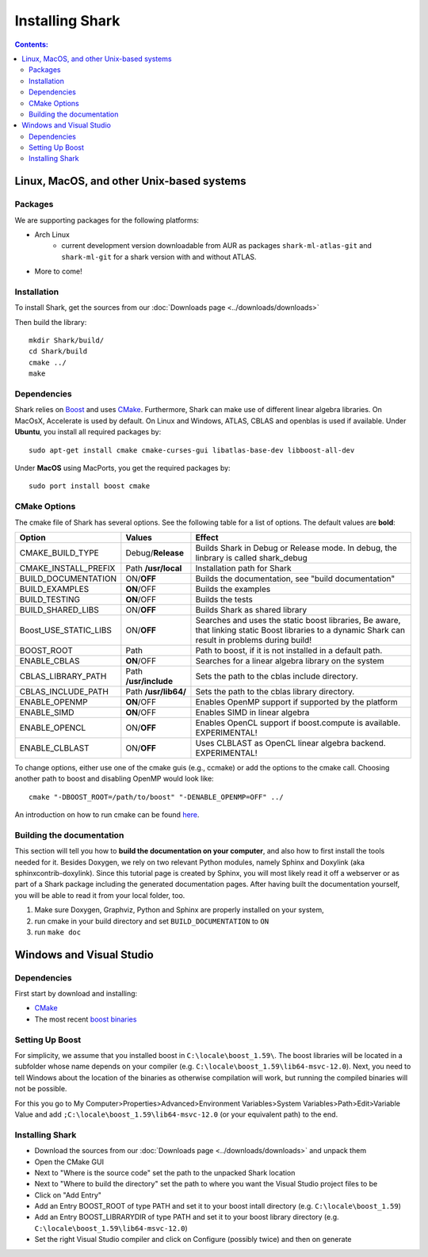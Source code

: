 .. highlight:: bash

Installing Shark
================

.. contents:: Contents:


Linux, MacOS, and other Unix-based systems
**********************************************************

Packages
---------------------------------------------

We are supporting packages for the following platforms:

* Arch Linux
	- current development version downloadable from AUR as packages ``shark-ml-atlas-git`` and ``shark-ml-git``
	  for a shark version with and without ATLAS.
* More to come!

Installation
---------------------------------------------

To install Shark, get the sources from our :doc:`Downloads page <../downloads/downloads>`
	
Then build the library::

	mkdir Shark/build/
	cd Shark/build
	cmake ../
	make
	
Dependencies
---------------------------------------------

Shark relies on `Boost <http://www.boost.org>`_ and uses `CMake
<http://www.cmake.org/>`__.
Furthermore, Shark can make use of different linear algebra libraries.
On MacOsX, Accelerate is used by default. On Linux and Windows, ATLAS, CBLAS and openblas
is used if available.
Under **Ubuntu**, you install all required packages by::
	
	sudo apt-get install cmake cmake-curses-gui libatlas-base-dev libboost-all-dev
	
Under **MacOS** using MacPorts, you get the required packages by::

	sudo port install boost cmake


CMake Options
-------------------------------------------------------------
The cmake file of Shark has several options. See the following table
for a list of options. The default values are **bold**:

======================= ===================== ===============================================
Option           	    Values                Effect
======================= ===================== ===============================================
CMAKE_BUILD_TYPE        Debug/**Release**     Builds Shark in Debug or Release mode.
                                              In debug, the linbrary is called shark_debug
CMAKE_INSTALL_PREFIX    Path **/usr/local**   Installation path for Shark
BUILD_DOCUMENTATION     ON/**OFF**            Builds the documentation, see "build documentation"
BUILD_EXAMPLES          **ON**/OFF            Builds the examples
BUILD_TESTING           **ON**/OFF            Builds the tests
BUILD_SHARED_LIBS      	ON/**OFF**            Builds Shark as shared library 
Boost_USE_STATIC_LIBS   ON/**OFF**            Searches and uses the static boost libraries,
                                              Be aware, that linking static Boost 
                                              libraries to a dynamic Shark
					      can result in problems during build!
BOOST_ROOT              Path                  Path to boost, if it is not installed in a default path.
ENABLE_CBLAS            **ON**/OFF            Searches for a linear algebra library on the system
CBLAS_LIBRARY_PATH      Path **/usr/include** Sets the path to the cblas include directory.
CBLAS_INCLUDE_PATH      Path **/usr/lib64/**  Sets the path to the cblas library directory.
ENABLE_OPENMP           **ON**/OFF            Enables OpenMP support if supported by the platform
ENABLE_SIMD	        **ON**/OFF            Enables SIMD in linear algebra
ENABLE_OPENCL           ON/**OFF**            Enables OpenCL support if boost.compute is available. EXPERIMENTAL!
ENABLE_CLBLAST          ON/**OFF**            Uses CLBLAST as OpenCL linear algebra backend. EXPERIMENTAL!
======================= ===================== ===============================================

To change options, either use one of the cmake guis (e.g., ccmake) or add the options to the cmake call.
Choosing another path to boost and disabling OpenMP would look like::

	cmake "-DBOOST_ROOT=/path/to/boost" "-DENABLE_OPENMP=OFF" ../

An introduction on how to run cmake can be found `here <http://cmake.org/runningcmake/>`__.

Building the documentation
----------------------------------------------------

This section will tell you how to **build the documentation on your computer**, and
also how to first install the tools needed for it. Besides Doxygen, we rely on two
relevant Python modules, namely Sphinx and Doxylink (aka sphinxcontrib-doxylink).
Since this tutorial page is created by Sphinx, you will most likely read it off a
webserver or as part of a Shark package including the generated documentation pages.
After having built the documentation yourself, you will be able to read it from your
local folder, too.

#. Make sure Doxygen, Graphviz, Python and Sphinx are properly installed on your system,
#. run cmake in your build directory and set ``BUILD_DOCUMENTATION`` to ``ON``
#. run ``make doc``


Windows and Visual Studio
**********************************************************

Dependencies
---------------------------------

First start by download and installing:

* `CMake <https://cmake.org/download/>`__
* The most recent `boost binaries <http://sourceforge.net/projects/boost/files/boost-binaries/>`__

Setting Up Boost
----------------------------------


For simplicity, we assume that you installed boost in ``C:\locale\boost_1.59\``.
The boost libraries will be located in a subfolder whose name depends on your compiler (e.g.
``C:\locale\boost_1.59\lib64-msvc-12.0``). Next, you need to tell Windows
about the location of the binaries as otherwise compilation will work, but running the compiled binaries
will not be possible. 

For this you go to
My Computer>Properties>Advanced>Environment Variables>System Variables>Path>Edit>Variable Value
and add ``;C:\locale\boost_1.59\lib64-msvc-12.0`` (or your equivalent path) to the end.

Installing Shark
-----------------------

* Download the sources from our :doc:`Downloads page <../downloads/downloads>` and unpack them
* Open the CMake GUI
* Next to "Where is the source code" set the path to the unpacked Shark location
* Next to "Where to build the directory" set the path to where you want the Visual Studio project files to be
* Click on "Add Entry"
* Add an Entry BOOST_ROOT of type PATH and set it to your boost intall directory (e.g. ``C:\locale\boost_1.59``)
* Add an Entry BOOST_LIBRARYDIR of type PATH and set it to your boost library directory (e.g. ``C:\locale\boost_1.59\lib64-msvc-12.0``)
* Set the right Visual Studio compiler and click on Configure (possibly twice) and then on generate
